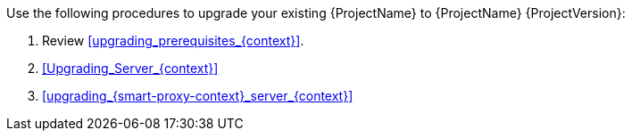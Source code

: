 [id="introduction_upgrading_{project-context}_{context}"]

ifdef::satellite[]
[WARNING]
If you have {Project} installed in a high availability configuration, contact Red{nbsp}Hat Support before upgrading to {Project} {ProjectVersion}.
endif::[]

Use the following procedures to upgrade your existing {ProjectName} to {ProjectName} {ProjectVersion}:

. Review xref:upgrading_prerequisites_{context}[].
. xref:Upgrading_Server_{context}[]
ifdef::satellite[]
. xref:synchronizing_the_new_repositories_{context}[]
endif::[]
. xref:upgrading_{smart-proxy-context}_server_{context}[]
ifdef::katello[]
. xref:upgrading_content_hosts_{context}[]
endif::[]

